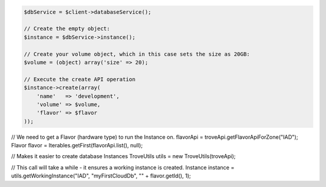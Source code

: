 .. code-block:: php

    $dbService = $client->databaseService();

    // Create the empty object:
    $instance = $dbService->instance();

    // Create your volume object, which in this case sets the size as 20GB:
    $volume = (object) array('size' => 20);

    // Execute the create API operation
    $instance->create(array(
        'name'   => 'development',
        'volume' => $volume,
        'flavor' => $flavor
    ));

.. code-block:: java

// We need to get a Flavor (hardware type) to run the Instance on.
flavorApi = troveApi.getFlavorApiForZone("IAD");
Flavor flavor = Iterables.getFirst(flavorApi.list(), null);

// Makes it easier to create database Instances
TroveUtils utils = new TroveUtils(troveApi);

// This call will take a while - it ensures a working instance is created.
Instance instance = utils.getWorkingInstance("IAD", "myFirstCloudDb", "" + flavor.getId(), 1);